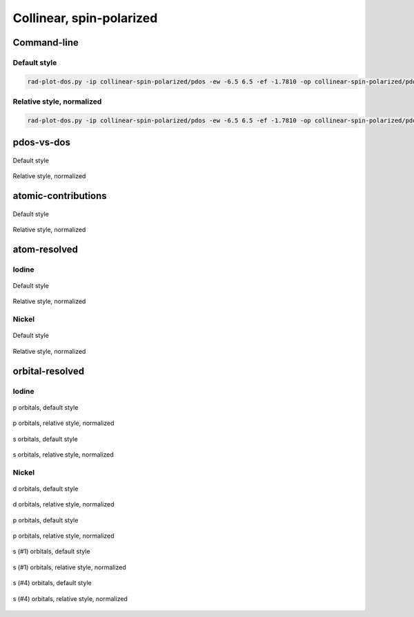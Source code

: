 *************************
Collinear, spin-polarized
*************************

Command-line
============

Default style
-------------

.. code-block:: bash

    rad-plot-dos.py -ip collinear-spin-polarized/pdos -ew -6.5 6.5 -ef -1.7810 -op collinear-spin-polarized/pdos

Relative style, normalized
--------------------------

.. code-block:: bash

    rad-plot-dos.py -ip collinear-spin-polarized/pdos -ew -6.5 6.5 -ef -1.7810 -op collinear-spin-polarized/pdos -r -n

pdos-vs-dos
===========

.. figure:: /../examples/rad-plot-dos/collinear-spin-polarized/pdos/csp/pdos-vs-dos.png
    :align: center

    Default style

.. figure:: /../examples/rad-plot-dos/collinear-spin-polarized/pdos/csp-relative-normalized/pdos-vs-dos.png
    :align: center

    Relative style, normalized

atomic-contributions
====================

.. figure:: /../examples/rad-plot-dos/collinear-spin-polarized/pdos/csp/atomic-contributions.png
    :align: center

    Default style

.. figure:: /../examples/rad-plot-dos/collinear-spin-polarized/pdos/csp-relative-normalized/atomic-contributions.png
    :align: center

    Relative style, normalized

atom-resolved
=============

Iodine
------

.. figure:: /../examples/rad-plot-dos/collinear-spin-polarized/pdos/csp/atom-resolved/I.png
    :align: center

    Default style

.. figure:: /../examples/rad-plot-dos/collinear-spin-polarized/pdos/csp-relative-normalized/atom-resolved/I.png
    :align: center

    Relative style, normalized

Nickel
------

.. figure:: /../examples/rad-plot-dos/collinear-spin-polarized/pdos/csp/atom-resolved/Ni.png
    :align: center

    Default style

.. figure:: /../examples/rad-plot-dos/collinear-spin-polarized/pdos/csp-relative-normalized/atom-resolved/Ni.png
    :align: center

    Relative style, normalized

orbital-resolved
================

Iodine
------

.. figure:: /../examples/rad-plot-dos/collinear-spin-polarized/pdos/csp/orbital-resolved/I_p#2.png
    :align: center

    p orbitals, default style

.. figure:: /../examples/rad-plot-dos/collinear-spin-polarized/pdos/csp-relative-normalized/orbital-resolved/I_p#2.png
    :align: center

    p orbitals, relative style, normalized

.. figure:: /../examples/rad-plot-dos/collinear-spin-polarized/pdos/csp/orbital-resolved/I_s#1.png
    :align: center

    s orbitals, default style

.. figure:: /../examples/rad-plot-dos/collinear-spin-polarized/pdos/csp-relative-normalized/orbital-resolved/I_s#1.png
    :align: center

    s orbitals, relative style, normalized

Nickel
------

.. figure:: /../examples/rad-plot-dos/collinear-spin-polarized/pdos/csp/orbital-resolved/Ni_d#3.png
    :align: center

    d orbitals, default style

.. figure:: /../examples/rad-plot-dos/collinear-spin-polarized/pdos/csp-relative-normalized/orbital-resolved/Ni_d#3.png
    :align: center

    d orbitals, relative style, normalized

.. figure:: /../examples/rad-plot-dos/collinear-spin-polarized/pdos/csp/orbital-resolved/Ni_p#2.png
    :align: center

    p orbitals, default style

.. figure:: /../examples/rad-plot-dos/collinear-spin-polarized/pdos/csp-relative-normalized/orbital-resolved/Ni_p#2.png
    :align: center

    p orbitals, relative style, normalized

.. figure:: /../examples/rad-plot-dos/collinear-spin-polarized/pdos/csp/orbital-resolved/Ni_s#1.png
    :align: center

    s (#1) orbitals, default style

.. figure:: /../examples/rad-plot-dos/collinear-spin-polarized/pdos/csp-relative-normalized/orbital-resolved/Ni_s#1.png
    :align: center

    s (#1) orbitals, relative style, normalized

.. figure:: /../examples/rad-plot-dos/collinear-spin-polarized/pdos/csp/orbital-resolved/Ni_s#4.png
    :align: center

    s (#4) orbitals, default style

.. figure:: /../examples/rad-plot-dos/collinear-spin-polarized/pdos/csp-relative-normalized/orbital-resolved/Ni_s#4.png
    :align: center

    s (#4) orbitals, relative style, normalized



